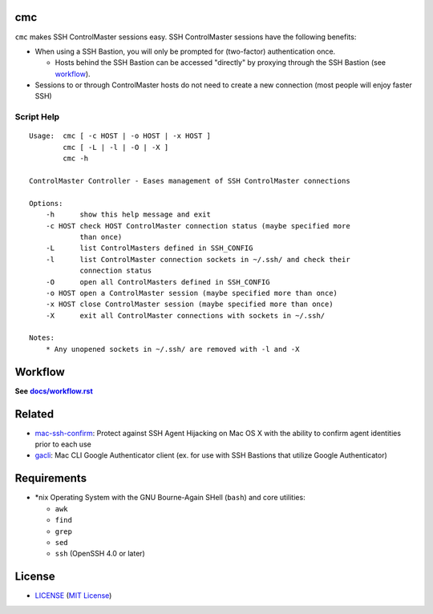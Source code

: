 cmc
===

``cmc`` makes SSH ControlMaster sessions easy. SSH ControlMaster sessions have
the following benefits:

- When using a SSH Bastion, you will only be prompted for (two-factor)
  authentication once.

  - Hosts behind the SSH Bastion can be accessed "directly" by proxying through
    the SSH Bastion (see workflow_).

- Sessions to or through ControlMaster hosts do not need to create a new
  connection (most people will enjoy faster SSH)

Script Help
-----------

::

    Usage:  cmc [ -c HOST | -o HOST | -x HOST ]
            cmc [ -L | -l | -O | -X ]
            cmc -h

    ControlMaster Controller - Eases management of SSH ControlMaster connections

    Options:
        -h      show this help message and exit
        -c HOST check HOST ControlMaster connection status (maybe specified more
                than once)
        -L      list ControlMasters defined in SSH_CONFIG
        -l      list ControlMaster connection sockets in ~/.ssh/ and check their
                connection status
        -O      open all ControlMasters defined in SSH_CONFIG
        -o HOST open a ControlMaster session (maybe specified more than once)
        -x HOST close ControlMaster session (maybe specified more than once)
        -X      exit all ControlMaster connections with sockets in ~/.ssh/

    Notes:
        * Any unopened sockets in ~/.ssh/ are removed with -l and -X


Workflow
========

**See** |workflow|_

.. |workflow| replace:: **docs/workflow.rst**
.. _workflow: docs/workflow.rst


Related
=======

* mac-ssh-confirm_: Protect against SSH Agent Hijacking on Mac OS X with the
  ability to confirm agent identities prior to each use
* gacli_: Mac CLI Google Authenticator client (ex. for use with SSH Bastions
  that utilize Google Authenticator)

.. _mac-ssh-confirm: https://github.com/TimZehta/mac-ssh-confirm
.. _gacli: https://github.com/ClockworkNet/gacli


Requirements
============

- \*nix Operating System with the GNU Bourne-Again SHell (``bash``) and core
  utilities:

  - ``awk``
  - ``find``
  - ``grep``
  - ``sed``
  - ``ssh`` (OpenSSH 4.0 or later)


License
=======

- LICENSE_ (`MIT License`_)

.. _LICENSE: LICENSE
.. _`MIT License`: http://www.opensource.org/licenses/MIT
